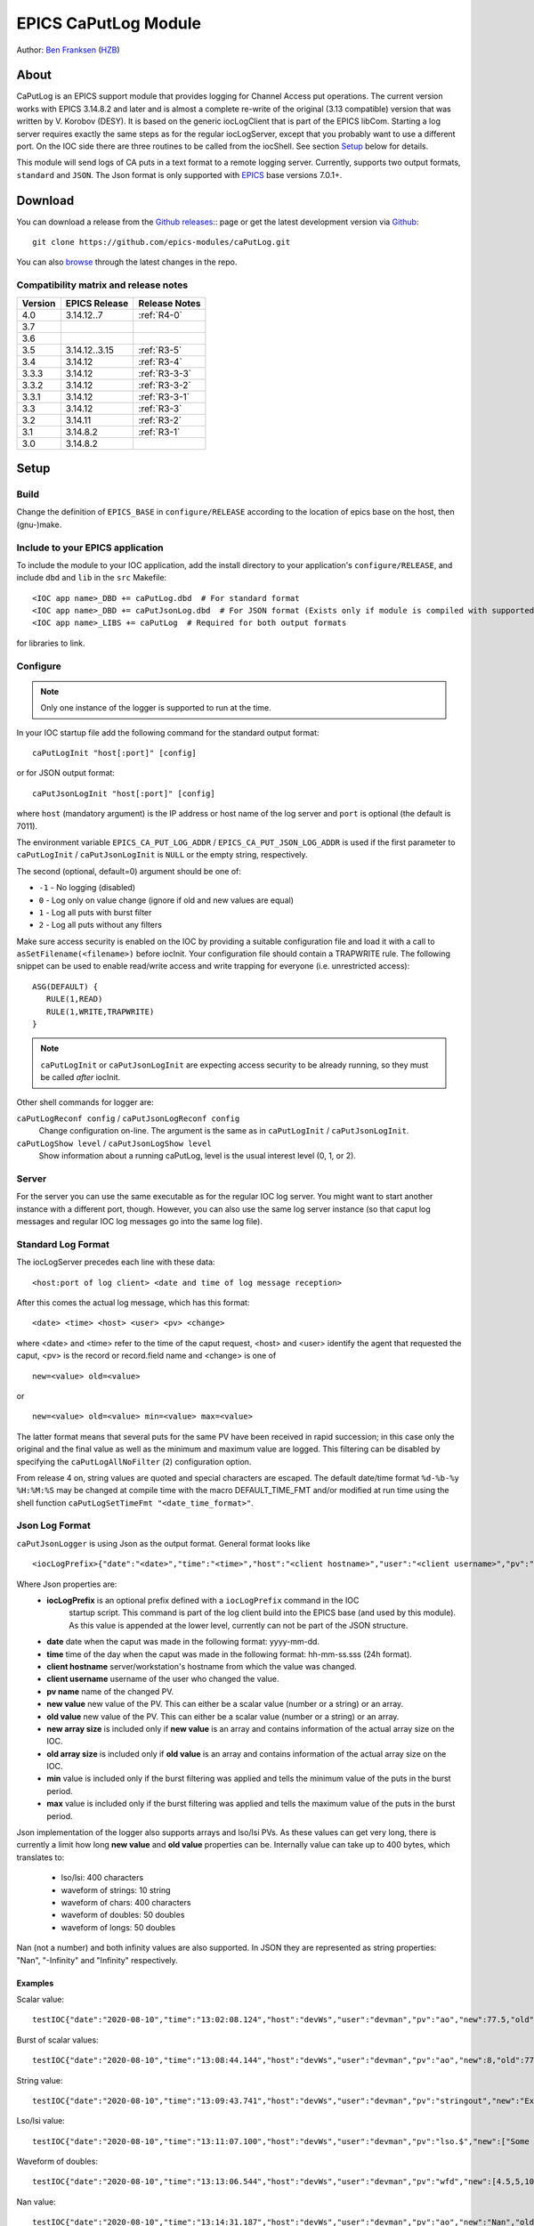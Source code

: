 EPICS CaPutLog Module
=====================

Author: `Ben Franksen`_ (`HZB`_)


About
-----

CaPutLog is an EPICS support module that provides logging for Channel Access
put operations. The current version works with EPICS 3.14.8.2 and later and
is almost a complete re-write of the original (3.13 compatible) version that
was written by V. Korobov (DESY). It is based on the generic iocLogClient
that is part of the EPICS libCom. Starting a log server requires exactly the
same steps as for the regular iocLogServer, except that you probably want to
use a different port. On the IOC side there are three routines to be called
from the iocShell. See section `Setup`_ below for details.

This module will send logs of CA puts in a text format to a remote logging
server. Currently, supports two output formats, ``standard`` and ``JSON``.
The Json format is only supported with `EPICS`_ base versions 7.0.1+.


Download
--------

You can download a release from the `Github releases`_:: page or get the
latest development version via `Github`_::

   git clone https://github.com/epics-modules/caPutLog.git

You can also `browse`_ through the latest changes in the repo.

Compatibility matrix and release notes
++++++++++++++++++++++++++++++++++++++

+---------+------------------+------------------+
| Version | EPICS Release    | Release Notes    |
+=========+==================+==================+
|   4.0   | 3.14.12..7       | :ref:`R4-0`      |
+---------+------------------+------------------+
|   3.7   |                  |                  |
+---------+------------------+------------------+
|   3.6   |                  |                  |
+---------+------------------+------------------+
|   3.5   | 3.14.12..3.15    | :ref:`R3-5`      |
+---------+------------------+------------------+
|   3.4   |   3.14.12        | :ref:`R3-4`      |
+---------+------------------+------------------+
|  3.3.3  |   3.14.12        | :ref:`R3-3-3`    |
+---------+------------------+------------------+
|  3.3.2  |   3.14.12        | :ref:`R3-3-2`    |
+---------+------------------+------------------+
|  3.3.1  |   3.14.12        | :ref:`R3-3-1`    |
+---------+------------------+------------------+
|   3.3   |   3.14.12        | :ref:`R3-3`      |
+---------+------------------+------------------+
|   3.2   |   3.14.11        | :ref:`R3-2`      |
+---------+------------------+------------------+
|   3.1   |   3.14.8.2       | :ref:`R3-1`      |
+---------+------------------+------------------+
|   3.0   |   3.14.8.2       |                  |
+---------+------------------+------------------+


Setup
-----

Build
+++++

Change the definition of ``EPICS_BASE`` in ``configure/RELEASE`` according to
the location of epics base on the host, then (gnu-)make.

Include to your EPICS application
+++++++++++++++++++++++++++++++++

To include the module to your IOC application, add the install directory to your
application's ``configure/RELEASE``, and include ``dbd`` and ``lib`` in the
``src`` Makefile: ::

    <IOC app name>_DBD += caPutLog.dbd  # For standard format
    <IOC app name>_DBD += caPutJsonLog.dbd  # For JSON format (Exists only if module is compiled with supported version of base)
    <IOC app name>_LIBS += caPutLog  # Required for both output formats

for libraries to link.

Configure
+++++++++

.. note::  Only one instance of the logger is supported to run at the time.

In your IOC startup file add the following command for the standard output format::

   caPutLogInit "host[:port]" [config]

or for JSON output format::

   caPutJsonLogInit "host[:port]" [config]

where ``host`` (mandatory argument) is the IP address or host name of the log
server and ``port`` is optional (the default is 7011).

The environment variable ``EPICS_CA_PUT_LOG_ADDR`` / ``EPICS_CA_PUT_JSON_LOG_ADDR``
is used if the first parameter to ``caPutLogInit`` / ``caPutJsonLogInit`` is ``NULL``
or the empty string, respectively.

The second (optional, default=0) argument should be one of:

- ``-1`` - No logging (disabled)
- ``0``  - Log only on value change (ignore if old and new values are equal)
- ``1``  - Log all puts with burst filter
- ``2``  - Log all puts without any filters


Make sure access security is enabled on the IOC by providing a
suitable configuration file and load it with a call to
``asSetFilename(<filename>)`` before iocInit. Your configuration file
should contain a TRAPWRITE rule. The following snippet can be used to
enable read/write access and write trapping for everyone (i.e.
unrestricted access)::

   ASG(DEFAULT) {
      RULE(1,READ)
      RULE(1,WRITE,TRAPWRITE)
   }

.. note::  ``caPutLogInit`` or ``caPutJsonLogInit`` are expecting access security
            to be already running, so they must be called *after* iocInit.

Other shell commands for logger are:

``caPutLogReconf config`` / ``caPutJsonLogReconf config``
   Change configuration on-line. The argument is the same as in
   ``caPutLogInit`` / ``caPutJsonLogInit``.

``caPutLogShow level`` / ``caPutJsonLogShow level``
   Show information about a running caPutLog,
   level is the usual interest level (0, 1, or 2).

Server
++++++

For the server you can use the same executable as for the regular IOC log
server. You might want to start another instance with a different port,
though. However, you can also use the same log server instance (so that caput
log messages and regular IOC log messages go into the same log file).


Standard Log Format
+++++++++++++++++++

The iocLogServer precedes each line with these data::

   <host:port of log client> <date and time of log message reception>

After this comes the actual log message, which has this format::

   <date> <time> <host> <user> <pv> <change>

where <date> and <time> refer to the time of the caput request, <host> and
<user> identify the agent that requested the caput, <pv> is the record or
record.field name and <change> is one of ::

   new=<value> old=<value>

or ::

   new=<value> old=<value> min=<value> max=<value>

The latter format means that several puts for the same PV have been received
in rapid succession; in this case only the original and the final value as
well as the minimum and maximum value are logged. This filtering can be
disabled by specifying the ``caPutLogAllNoFilter`` (``2``) configuration option.

From release 4 on, string values are quoted and special characters are escaped.
The default date/time format ``%d-%b-%y %H:%M:%S`` may be changed at compile time
with the macro DEFAULT_TIME_FMT and/or modified at run time using the shell function
``caPutLogSetTimeFmt "<date_time_format>"``.

Json Log Format
+++++++++++++++

``caPutJsonLogger`` is using Json as the output format. General format looks like ::

    <iocLogPrefix>{"date":"<date>","time":"<time>","host":"<client hostname>","user":"<client username>","pv":"<pv name>","new":<new value>,["new-size":<new array size>,]"old":<new value>[,"old-size":<old array size>][,"min":<minimum value>][,"max":<maximum value>]}<LF>

Where Json properties are:
    * **iocLogPrefix** is an optional prefix defined with a ``iocLogPrefix`` command in the IOC
                        startup script. This command is part of the log client build into the EPICS
                        base (and used by this module). As this value is
                        appended at the lower level, currently can not be part of the JSON structure.
    * **date** date when the caput was made in the following format: yyyy-mm-dd.
    * **time**  time of the day when the caput was made in the following format: hh-mm-ss.sss (24h format).
    * **client hostname** server/workstation's hostname from which the value was changed.
    * **client username** username of the user who changed the value.
    * **pv name** name of the changed PV.
    * **new value** new value of the PV. This can either be a scalar value (number or a string) or an array.
    * **old value** new value of the PV. This can either be a scalar value (number or a string) or an array.
    * **new array size** is included only if **new value** is an array and contains information of the actual array size on the IOC.
    * **old array size** is included only if **old value** is an array and contains information of the actual array size on the IOC.
    * **min** value is included only if the burst filtering was applied and tells the minimum value of the puts in the burst period.
    * **max** value is included only if the burst filtering was applied and tells the maximum value of the puts in the burst period.

Json implementation of the logger also supports arrays and lso/lsi PVs. As these values
can get very long, there is currently a limit how long **new value** and **old value** properties can be.
Internally value can take up to 400 bytes, which translates to:

    * lso/lsi: 400 characters
    * waveform of strings: 10 string
    * waveform of chars: 400 characters
    * waveform of doubles: 50 doubles
    * waveform of longs: 50 doubles

Nan (not a number) and both infinity values are also supported. In JSON they are represented
as string properties: "Nan", "-Infinity" and "Infinity" respectively.

Examples
^^^^^^^^

Scalar value: ::

    testIOC{"date":"2020-08-10","time":"13:02:08.124","host":"devWs","user":"devman","pv":"ao","new":77.5,"old":1}<LF>

Burst of scalar values: ::

    testIOC{"date":"2020-08-10","time":"13:08:44.144","host":"devWs","user":"devman","pv":"ao","new":8,"old":77.5,"min":7.5,"max":870.5}<LF>

String value: ::

    testIOC{"date":"2020-08-10","time":"13:09:43.741","host":"devWs","user":"devman","pv":"stringout","new":"Example put on stringout","old":"so1"}<LF>

Lso/lsi value: ::

    testIOC{"date":"2020-08-10","time":"13:11:07.100","host":"devWs","user":"devman","pv":"lso.$","new":["Some very long string in lso record 123456789012345678901234567890"],"new-size":67,"old":[""],"old-size":0}<LF>

Waveform of doubles: ::

    testIOC{"date":"2020-08-10","time":"13:13:06.544","host":"devWs","user":"devman","pv":"wfd","new":[4.5,5,10,11],"new-size":4,"old":[],"old-size":0}<LF>

Nan value: ::

    testIOC{"date":"2020-08-10","time":"13:14:31.187","host":"devWs","user":"devman","pv":"ao","new":"Nan","old":8}<LF>

Minus infinity: ::

    testIOC{"date":"2020-08-10","time":"13:15:22.189","host":"devWs","user":"devman","pv":"ao","new":"-Infinity","old":"Nan"}<LF>



Logging to a PV
+++++++++++++++

Logs can be also written to a PV (Waveform of chars or lso/lsi records).
This functionality can be activated by setting the ``EPICS_AS_PUT_LOG_PV`` /
``EPICS_AS_PUT_JSON_LOG_PV`` environment variable to a PV that should be local
to the IOC. If the PV is found on the IOC logs will be written to it. If a log is
too long for the record it will be truncated.

.. note::  As of EPICS base 7.0.1 ``lso``/``lsi`` records will be truncate a message at
    40 character. As workaround add ``.$`` or ``.VAL$`` to a PV name.

Acknowledgments
----------------


V\. Korobov (DESY)
   created the original version for the EPICS base 3.13 series

Jeff Hill (LANL)
   wrote the iocLog code in base on which much of the implementation
   was based on

David Morris (TRIUMF)
   suggested an option to disable filtering and wrote a patch to implemented it

John Priller <priller@frib.msu.edu>
   provided a patch to allow non-IOC servers to use (parts of) caPutLog
   by exposing some previously internal APIs

Matic Pogacnik (Implementation), Andrew Johnson (Requirements)
   add new JSON logger

If I forgot to mention anyone, please drop me a note and I'll add them.


Problems
--------

If you have any problems with this module, send me (`Ben Franksen`_) a mail.


.. _Ben Franksen: mailto:benjamin.franksen@bessy.de
.. _Github: https://github.com/epics-modules/caPutLog
.. _Github releases: https://github.com/epics-modules/caPutLog/releases
.. _HZB: http://www.helmholtz-berlin.de/
.. _EPICS: http://www.aps.anl.goc/epics/
.. _browse: https://github.com/epics-modules/caPutLog/commits/master
